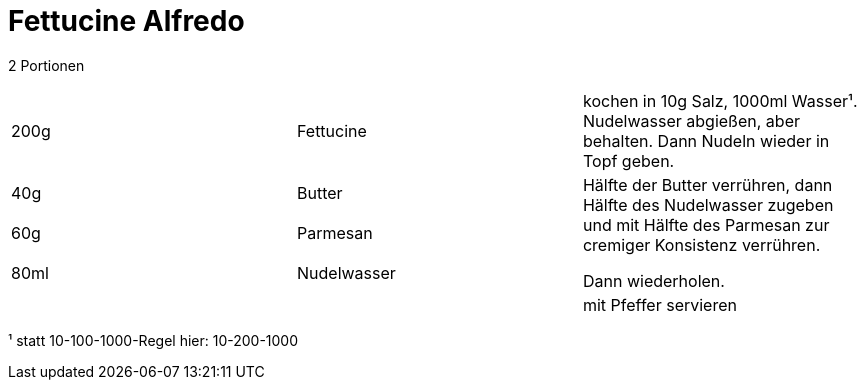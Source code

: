 = Fettucine Alfredo


2 Portionen

|===
|200g|Fettucine|kochen in 10g Salz, 1000ml Wasser¹. Nudelwasser abgießen, aber behalten. Dann Nudeln wieder in Topf geben.
|40g |Butter .3+| Hälfte der Butter verrühren, dann Hälfte des Nudelwasser zugeben und mit Hälfte des Parmesan zur cremiger Konsistenz verrühren.

Dann wiederholen.
|60g |Parmesan
|80ml |Nudelwasser
||| mit Pfeffer servieren
|===



¹ statt 10-100-1000-Regel hier: 10-200-1000
